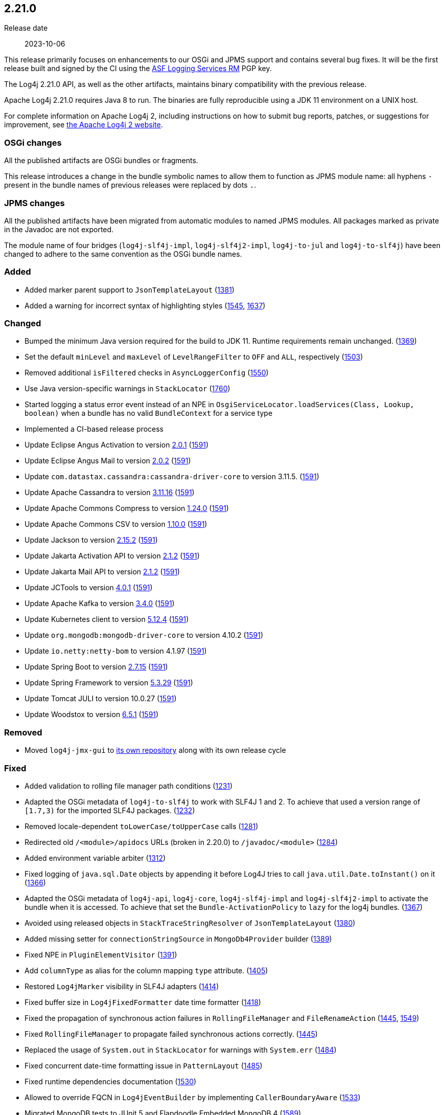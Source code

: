 ////
    Licensed to the Apache Software Foundation (ASF) under one or more
    contributor license agreements.  See the NOTICE file distributed with
    this work for additional information regarding copyright ownership.
    The ASF licenses this file to You under the Apache License, Version 2.0
    (the "License"); you may not use this file except in compliance with
    the License.  You may obtain a copy of the License at

         https://www.apache.org/licenses/LICENSE-2.0

    Unless required by applicable law or agreed to in writing, software
    distributed under the License is distributed on an "AS IS" BASIS,
    WITHOUT WARRANTIES OR CONDITIONS OF ANY KIND, either express or implied.
    See the License for the specific language governing permissions and
    limitations under the License.
////

[#release-notes-2-21-0]
== 2.21.0

Release date:: 2023-10-06

This release primarily focuses on enhancements to our OSGi and JPMS support and contains several bug fixes.
It will be the first release built and signed by the CI using the https://keyserver.ubuntu.com/pks/lookup?search=077E8893A6DCC33DD4A4D5B256E73BA9A0B592D0&op=index[ASF Logging Services RM] PGP key.

The Log4j 2.21.0 API, as well as the other artifacts, maintains binary compatibility with the previous release.

Apache Log4j 2.21.0 requires Java 8 to run.
The binaries are fully reproducible using a JDK 11 environment on a UNIX host.

For complete information on Apache Log4j 2, including instructions on how to submit bug reports, patches, or suggestions for improvement, see http://logging.apache.org/log4j/2.x/[the Apache Log4j 2 website].

=== OSGi changes

All the published artifacts are OSGi bundles or fragments.

This release introduces a change in the bundle symbolic names to allow them to function as JPMS module name: all hyphens `-` present in the bundle names of previous releases were replaced by dots `.`.

=== JPMS changes

All the published artifacts have been migrated from automatic modules to named JPMS modules. All packages marked as private in the Javadoc are not exported.

The module name of four bridges (`log4j-slf4j-impl`, `log4j-slf4j2-impl`, `log4j-to-jul` and `log4j-to-slf4j`) have been changed to adhere to the same convention as the OSGi bundle names.


=== Added

* Added marker parent support to `JsonTemplateLayout` (https://github.com/apache/logging-log4j2/pull/1381[1381])
* Added a warning for incorrect syntax of highlighting styles (https://github.com/apache/logging-log4j2/issues/1545[1545], https://github.com/apache/logging-log4j2/pull/1637[1637])

=== Changed

* Bumped the minimum Java version required for the build to JDK 11. Runtime requirements remain unchanged. (https://github.com/apache/logging-log4j2/issues/1369[1369])
* Set the default `minLevel` and `maxLevel` of `LevelRangeFilter` to `OFF` and `ALL`, respectively (https://github.com/apache/logging-log4j2/pull/1503[1503])
* Removed additional `isFiltered` checks in `AsyncLoggerConfig` (https://github.com/apache/logging-log4j2/pull/1550[1550])
* Use Java version-specific warnings in `StackLocator` (https://github.com/apache/logging-log4j2/pull/1760[1760])
* Started logging a status error event instead of an NPE in `OsgiServiceLocator.loadServices(Class, Lookup, boolean)` when a bundle has no valid `BundleContext` for a service type
* Implemented a CI-based release process
* Update Eclipse Angus Activation to version https://github.com/eclipse-ee4j/angus-activation/releases/tag/2.0.1[2.0.1] (https://github.com/apache/logging-log4j2/issues/1591[1591])
* Update Eclipse Angus Mail to version https://github.com/eclipse-ee4j/angus-mail/releases/tag/2.0.2[2.0.2] (https://github.com/apache/logging-log4j2/issues/1591[1591])
* Update `com.datastax.cassandra:cassandra-driver-core` to version 3.11.5. (https://github.com/apache/logging-log4j2/issues/1591[1591])
* Update Apache Cassandra to version https://github.com/apache/cassandra/blob/cassandra-3.11/CHANGES.txt[3.11.16] (https://github.com/apache/logging-log4j2/issues/1591[1591])
* Update Apache Commons Compress to version https://commons.apache.org/proper/commons-compress/changes-report.html#a1.24.0[1.24.0] (https://github.com/apache/logging-log4j2/issues/1591[1591])
* Update Apache Commons CSV to version https://commons.apache.org/proper/commons-csv/changes-report.html#a1.10.0[1.10.0] (https://github.com/apache/logging-log4j2/issues/1591[1591])
* Update Jackson to version https://github.com/FasterXML/jackson/wiki/Jackson-Release-2.15.2[2.15.2] (https://github.com/apache/logging-log4j2/issues/1591[1591])
* Update Jakarta Activation API to version https://jakarta.ee/specifications/activation/2.1/changelog/[2.1.2] (https://github.com/apache/logging-log4j2/issues/1591[1591])
* Update Jakarta Mail API to version https://jakarta.ee/specifications/mail/2.1/changelog/[2.1.2] (https://github.com/apache/logging-log4j2/issues/1591[1591])
* Update JCTools to version https://github.com/JCTools/JCTools/blob/master/RELEASE-NOTES.md[4.0.1] (https://github.com/apache/logging-log4j2/issues/1591[1591])
* Update Apache Kafka to version https://archive.apache.org/dist/kafka/3.4.0/RELEASE_NOTES.html[3.4.0] (https://github.com/apache/logging-log4j2/issues/1591[1591])
* Update Kubernetes client to version https://github.com/fabric8io/kubernetes-client/releases?q=5.12.4[5.12.4] (https://github.com/apache/logging-log4j2/issues/1591[1591])
* Update `org.mongodb:mongodb-driver-core` to version 4.10.2 (https://github.com/apache/logging-log4j2/issues/1591[1591])
* Update `io.netty:netty-bom` to version 4.1.97 (https://github.com/apache/logging-log4j2/issues/1591[1591])
* Update Spring Boot to version https://github.com/spring-projects/spring-boot/releases/tag/v2.7.15[2.7.15] (https://github.com/apache/logging-log4j2/issues/1591[1591])
* Update Spring Framework to version https://github.com/spring-projects/spring-framework/releases/tag/v5.3.29[5.3.29] (https://github.com/apache/logging-log4j2/issues/1591[1591])
* Update Tomcat JULI to version 10.0.27 (https://github.com/apache/logging-log4j2/issues/1591[1591])
* Update Woodstox to version https://github.com/FasterXML/woodstox/blob/master/release-notes/VERSION[6.5.1] (https://github.com/apache/logging-log4j2/issues/1591[1591])

=== Removed

* Moved `log4j-jmx-gui` to https://github.com/apache/logging-log4j-jmx-gui/actions[its own repository] along with its own release cycle

=== Fixed

* Added validation to rolling file manager path conditions (https://github.com/apache/logging-log4j2/issues/1231[1231])
* Adapted the OSGi metadata of `log4j-to-slf4j` to work with SLF4J 1 and 2. To achieve that used a version range of `[1.7,3)` for the imported SLF4J packages. (https://github.com/apache/logging-log4j2/issues/1232[1232])
* Removed locale-dependent `toLowerCase/toUpperCase` calls (https://github.com/apache/logging-log4j2/pull/1281[1281])
* Redirected old `/<module>/apidocs` URLs (broken in 2.20.0) to `/javadoc/<module>` (https://github.com/apache/logging-log4j2/pull/1284[1284])
* Added environment variable arbiter (https://github.com/apache/logging-log4j2/issues/1312[1312])
* Fixed logging of `java.sql.Date` objects by appending it before Log4J tries to call `java.util.Date.toInstant()` on it (https://github.com/apache/logging-log4j2/pull/1366[1366])
* Adapted the OSGi metadata of `log4j-api`, `log4j-core`, `log4j-slf4j-impl` and `log4j-slf4j2-impl` to activate the bundle when it is accessed. To achieve that set the `Bundle-ActivationPolicy` to `lazy` for the log4j bundles. (https://github.com/apache/logging-log4j2/issues/1367[1367])
* Avoided using released objects in `StackTraceStringResolver` of `JsonTemplateLayout` (https://github.com/apache/logging-log4j2/pull/1380[1380])
* Added missing setter for `connectionStringSource` in `MongoDb4Provider` builder (https://github.com/apache/logging-log4j2/issues/1389[1389])
* Fixed NPE in `PluginElementVisitor` (https://github.com/apache/logging-log4j2/issues/1391[1391])
* Add `columnType` as alias for the column mapping `type` attribute. (https://github.com/apache/logging-log4j2/issues/1405[1405])
* Restored `Log4jMarker` visibility in SLF4J adapters (https://github.com/apache/logging-log4j2/issues/1414[1414])
* Fixed buffer size in `Log4jFixedFormatter` date time formatter (https://github.com/apache/logging-log4j2/pull/1418[1418])
* Fixed the propagation of synchronous action failures in `RollingFileManager` and `FileRenameAction` (https://github.com/apache/logging-log4j2/issues/1445[1445], https://github.com/apache/logging-log4j2/pull/1549[1549])
* Fixed `RollingFileManager` to propagate failed synchronous actions correctly. (https://github.com/apache/logging-log4j2/issues/1445[1445])
* Replaced the usage of `System.out` in `StackLocator` for warnings with `System.err` (https://github.com/apache/logging-log4j2/issues/1484[1484])
* Fixed concurrent date-time formatting issue in `PatternLayout` (https://github.com/apache/logging-log4j2/issues/1485[1485])
* Fixed runtime dependencies documentation (https://github.com/apache/logging-log4j2/pull/1530[1530])
* Allowed to override FQCN in `Log4jEventBuilder` by implementing `CallerBoundaryAware` (https://github.com/apache/logging-log4j2/pull/1533[1533])
* Migrated MongoDB tests to JUnit 5 and Flapdoodle Embedded MongoDB 4 (https://github.com/apache/logging-log4j2/issues/1589[1589])
* Rewrote message parameter formatter with improved escape handling (https://github.com/apache/logging-log4j2/issues/1626[1626])
* Improved formatting and serialization of `StackTraceElement` on JDK 9+ (https://github.com/apache/logging-log4j2/issues/1640[1640])
* Fixed `MemoryMappedFileAppender` buffer unmapping on JRE 9+ (https://github.com/apache/logging-log4j2/issues/1646[1646])
* Fixed rollover strategy in the Log4j 1.x compatibility layer (https://github.com/apache/logging-log4j2/issues/1650[1650])
* Removed incorrect mention of `base64` lookup and improve the rest of the lookup manual (https://github.com/apache/logging-log4j2/issues/1681[1681], https://issues.apache.org/jira/browse/LOG4J2-3504[LOG4J2-3504])
* Implemented `LocationAware` for `JsonTemplateLayout`, since this was causing location not being passed to underlying appenders (https://github.com/apache/logging-log4j2/issues/1692[1692])
* Added support for `long` values in MongoDb 4 appender to configure `collectionSize` (https://github.com/apache/logging-log4j2/issues/1747[1747])
* Only shutdown Log4j after last `Log4jServletContextListener` is executed. (https://github.com/apache/logging-log4j2/issues/1782[1782])
* Fixed context data loss if `<AsyncLogger>` components are used with an all async logger context (https://github.com/apache/logging-log4j2/issues/1786[1786])
* Fixed `JsonTemplateLayout` NPE thrown on custom log levels (https://github.com/apache/logging-log4j2/issues/1805[1805])
* Improved `Log4j-config.xsd` schema (https://issues.apache.org/jira/browse/LOG4J2-170[LOG4J2-170])
* Fixed NPE in `ContextSelector` (https://issues.apache.org/jira/browse/LOG4J2-3217[LOG4J2-3217], https://github.com/apache/logging-log4j2/pull/1538[1538])
* Avoided allocating ``ThreadLocal``s in `AbstractLogger` when they are disabled, since this was causing memory leaks due to retained reference to class loaders in web applications (https://issues.apache.org/jira/browse/LOG4J2-3657[LOG4J2-3657])
* Fixed `%notEmpty` directive of `PatternLayout` for empty MDC/NDC inputs (https://issues.apache.org/jira/browse/LOG4J2-3660[LOG4J2-3660])
* Fixed file descriptor leak on Tomcat (https://issues.apache.org/jira/browse/LOG4J2-3663[LOG4J2-3663])
* Ensured `FileOutputStream` is closed in `CommonsCompressAction.execute()`
